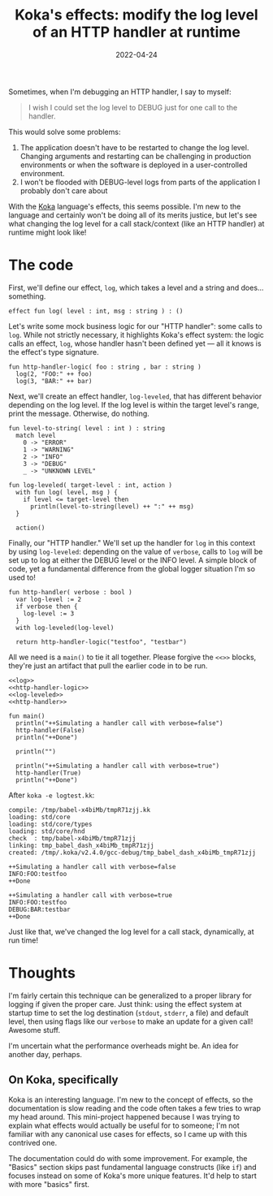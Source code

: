 #+TITLE: Koka's effects: modify the log level of an HTTP handler at runtime
#+DATE: 2022-04-24

Sometimes, when I'm debugging an HTTP handler, I say to myself:

#+begin_quote
I wish I could set the log level to DEBUG just for one call to the handler.
#+end_quote

This would solve some problems:
1. The application doesn't have to be restarted to change the log level. Changing arguments and restarting can
   be challenging in production environments or when the software is deployed in
   a user-controlled environment.
2. I won't be flooded with DEBUG-level logs from parts of the application I probably don't care about

With the [[https://koka-lang.github.io/koka/doc/index.html][Koka]] language's effects, this seems possible. I'm new to the language
and certainly won't be doing all of its merits justice, but let's see what
changing the log level for a call stack/context (like an HTTP handler) at
runtime might look like!

* The code
First, we'll define our effect, ~log~, which takes a level and a string and
does... something.
#+NAME: log
#+begin_src koka
effect fun log( level : int, msg : string ) : ()
#+end_src

Let's write some mock business logic for our "HTTP handler": some calls to
~log~. While not strictly necessary, it highlights Koka's effect system: the
logic calls an effect, ~log~, whose handler hasn't been defined yet — all it
knows is the effect's type signature.

#+NAME: http-handler-logic
#+begin_src koka
fun http-handler-logic( foo : string , bar : string )
  log(2, "FOO:" ++ foo)
  log(3, "BAR:" ++ bar)
#+end_src

Next, we'll create an effect handler, ~log-leveled~, that has different
behavior depending on the log level. If the log level is within the target
level's range, print the message. Otherwise, do nothing.
#+NAME: log-leveled
#+begin_src koka
fun level-to-string( level : int ) : string
  match level
    0 -> "ERROR"
    1 -> "WARNING"
    2 -> "INFO"
    3 -> "DEBUG"
    _ -> "UNKNOWN LEVEL"

fun log-leveled( target-level : int, action )
  with fun log( level, msg ) {
    if level <= target-level then
      println(level-to-string(level) ++ ":" ++ msg)
  }

  action()
#+end_src


Finally, our "HTTP handler." We'll set up the handler for ~log~ in this context
by using ~log-leveled~: depending on the value of ~verbose~, calls to ~log~ will
be set up to log at either the DEBUG level or the INFO level. A simple block of
code, yet a fundamental difference from the global logger situation I'm so used
to!
#+NAME: http-handler
#+begin_src koka
fun http-handler( verbose : bool )
  var log-level := 2
  if verbose then {
    log-level := 3
  }
  with log-leveled(log-level)

  return http-handler-logic("testfoo", "testbar")
#+end_src

All we need is a ~main()~ to tie it all together. Please forgive the ~<<>>~
blocks, they're just an artifact that pull the earlier code in to be run.
#+NAME: main
#+begin_src koka :noweb yes :results output
<<log>>
<<http-handler-logic>>
<<log-leveled>>
<<http-handler>>

fun main()
  println("++Simulating a handler call with verbose=false")
  http-handler(False)
  println("++Done")

  println("")

  println("++Simulating a handler call with verbose=true")
  http-handler(True)
  println("++Done")
#+end_src

After ~koka -e logtest.kk~:
#+RESULTS: main
#+begin_example
compile: /tmp/babel-x4biMb/tmpR71zjj.kk
loading: std/core
loading: std/core/types
loading: std/core/hnd
check  : tmp/babel-x4biMb/tmpR71zjj
linking: tmp_babel_dash_x4biMb_tmpR71zjj
created: /tmp/.koka/v2.4.0/gcc-debug/tmp_babel_dash_x4biMb_tmpR71zjj

++Simulating a handler call with verbose=false
INFO:FOO:testfoo
++Done

++Simulating a handler call with verbose=true
INFO:FOO:testfoo
DEBUG:BAR:testbar
++Done
#+end_example

Just like that, we've changed the log level for a call stack, dynamically,
at run time!

* Thoughts
I'm fairly certain this technique can be generalized to a proper library for
logging if given the proper care. Just think: using the effect system at startup
time to set the log destination (~stdout~, ~stderr~, a file) and default level,
then using flags like our ~verbose~ to make an update for a given call! Awesome
stuff.

I'm uncertain what the performance overheads might be. An idea for
another day, perhaps.

** On Koka, specifically
Koka is an interesting language. I'm new to the concept of effects, so the
documentation is slow reading and the code often takes a few tries to wrap
my head around. This mini-project happened because I was trying to explain
what effects would actually be useful for to someone; I'm not familiar with
any canonical use cases for effects, so I came up with this contrived one.

The documentation could do with some improvement. For example, the "Basics"
section skips past fundamental language constructs (like ~if~) and focuses
instead on some of Koka's more unique features. It'd help to start with more
"basics" first.
